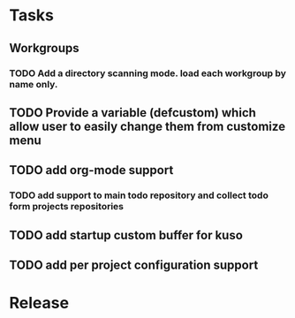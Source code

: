 * Tasks
** Workgroups
*** TODO Add a directory scanning mode. load each workgroup by name only.
** TODO Provide a variable (defcustom) which allow user to easily change them from customize menu
** TODO add org-mode support
*** TODO add support to main todo repository and collect todo form projects repositories
** TODO add startup custom buffer for kuso
** TODO add per project configuration support
* Release
